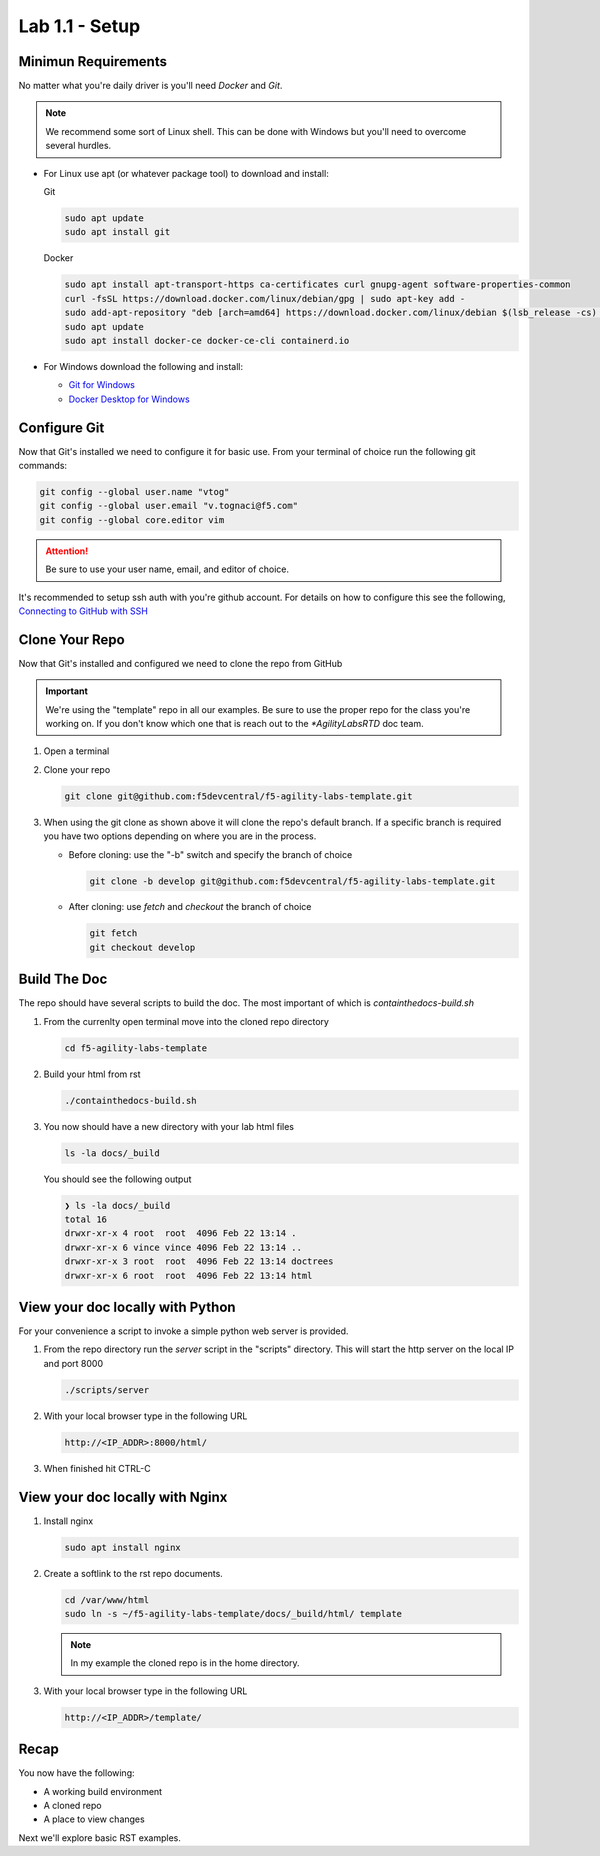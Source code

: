 Lab 1.1 - Setup
===============

Minimun Requirements
--------------------

No matter what you're daily driver is you'll need `Docker` and `Git`.

.. note:: We recommend some sort of Linux shell. This can be done with Windows
   but you'll need to overcome several hurdles.

- For Linux use apt (or whatever package tool) to download and install:

  Git

  .. code-block:: bash

     sudo apt update
     sudo apt install git

  Docker

  .. code-block:: bash

     sudo apt install apt-transport-https ca-certificates curl gnupg-agent software-properties-common
     curl -fsSL https://download.docker.com/linux/debian/gpg | sudo apt-key add -
     sudo add-apt-repository "deb [arch=amd64] https://download.docker.com/linux/debian $(lsb_release -cs) stable"
     sudo apt update
     sudo apt install docker-ce docker-ce-cli containerd.io

- For Windows download the following and install:

  - `Git for Windows <https://git-scm.com/download/win>`_

  - `Docker Desktop for Windows <https://hub.docker.com/editions/community/docker-ce-desktop-windows/>`_

Configure Git
-------------

Now that Git's installed we need to configure it for basic use. From your
terminal of choice run the following git commands:

.. code-block:: bash

   git config --global user.name "vtog"
   git config --global user.email "v.tognaci@f5.com"
   git config --global core.editor vim

.. attention:: Be sure to use your user name, email, and editor of choice.

It's recommended to setup ssh auth with you're github account. For details on
how to configure this see the following,
`Connecting to GitHub with SSH <https://docs.github.com/en/github/authenticating-to-github/connecting-to-github-with-ssh>`_

Clone Your Repo
---------------

Now that Git's installed and configured we need to clone the repo from GitHub

.. important:: We're using the "template" repo in all our examples. Be sure to 
   use the proper repo for the class you're working on. If you don't know which
   one that is reach out to the `*AgilityLabsRTD` doc team.

#. Open a terminal
#. Clone your repo

   .. code-block:: bash

      git clone git@github.com:f5devcentral/f5-agility-labs-template.git

#. When using the git clone as shown above it will clone the repo's default
   branch. If a specific branch is required you have two options depending on
   where you are in the process.

   - Before cloning: use the "-b" switch and specify the branch of choice

     .. code-block:: bash

        git clone -b develop git@github.com:f5devcentral/f5-agility-labs-template.git

   - After cloning: use `fetch` and `checkout` the branch of choice

     .. code-block:: bash

         git fetch
         git checkout develop

Build The Doc
-------------

The repo should have several scripts to build the doc. The most important of
which is `containthedocs-build.sh`

#. From the currenlty open terminal move into the cloned repo directory

   .. code-block:: bash

      cd f5-agility-labs-template

#. Build your html from rst

   .. code-block:: bash

      ./containthedocs-build.sh

#. You now should have a new directory with your lab html files

   .. code-block:: bash

      ls -la docs/_build

   You should see the following output

   .. code-block:: bash

      ❯ ls -la docs/_build
      total 16
      drwxr-xr-x 4 root  root  4096 Feb 22 13:14 .
      drwxr-xr-x 6 vince vince 4096 Feb 22 13:14 ..
      drwxr-xr-x 3 root  root  4096 Feb 22 13:14 doctrees
      drwxr-xr-x 6 root  root  4096 Feb 22 13:14 html

View your doc locally with Python
---------------------------------

For your convenience a script to invoke a simple python web server is provided.

#. From the repo directory run the `server` script in the "scripts" directory.
   This will start the http server on the local IP and port 8000

   .. code-block:: bash

      ./scripts/server

#. With your local browser type in the following URL

   .. code-block:: bash

      http://<IP_ADDR>:8000/html/

#. When finished hit CTRL-C

View your doc locally with Nginx
--------------------------------

#. Install nginx

   .. code-block:: bash

      sudo apt install nginx

#. Create a softlink to the rst repo documents.

   .. code-block:: bash

      cd /var/www/html
      sudo ln -s ~/f5-agility-labs-template/docs/_build/html/ template

   .. note:: In my example the cloned repo is in the home directory.

#. With your local browser type in the following URL

   .. code-block:: bash

      http://<IP_ADDR>/template/

Recap
-----
You now have the following:

- A working build environment
- A cloned repo
- A place to view changes

Next we'll explore basic RST examples.
